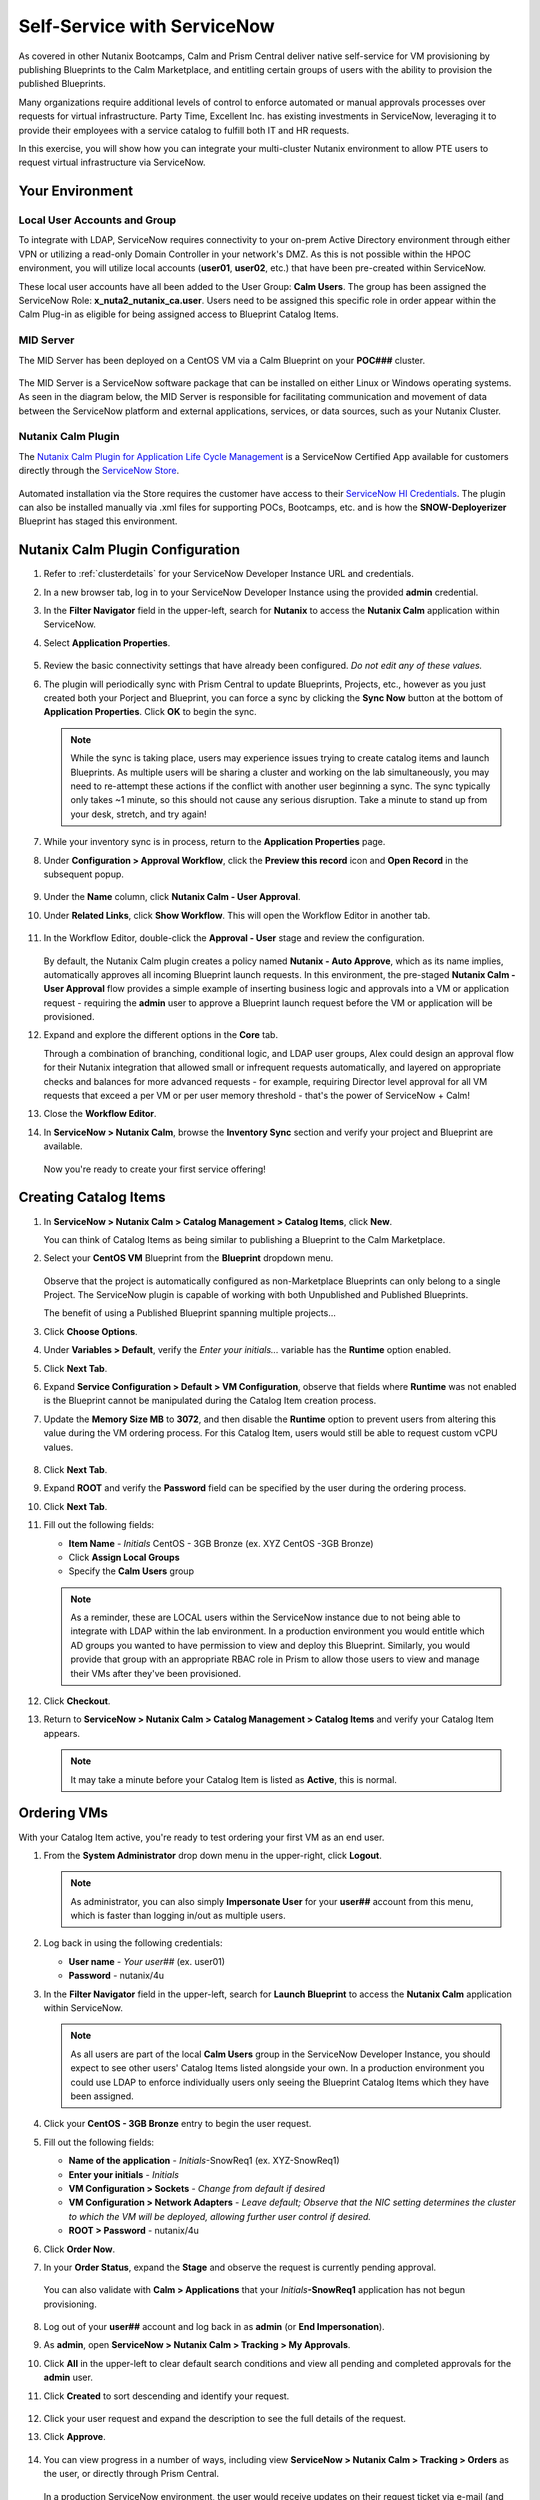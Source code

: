 .. _snow_calm:

----------------------------
Self-Service with ServiceNow
----------------------------

As covered in other Nutanix Bootcamps, Calm and Prism Central deliver native self-service for VM provisioning by publishing Blueprints to the Calm Marketplace, and entitling certain groups of users with the ability to provision the published Blueprints.

Many organizations require additional levels of control to enforce automated or manual approvals processes over requests for virtual infrastructure. Party Time, Excellent Inc. has existing investments in ServiceNow, leveraging it to provide their employees with a service catalog to fulfill both IT and HR requests.

In this exercise, you will show how you can integrate your multi-cluster Nutanix environment to allow PTE users to request virtual infrastructure via ServiceNow.

Your Environment
++++++++++++++++

.. raw:: html

   <strong><font color="red">To save time, and to ensure a consistent configuration for all users within the shared environment, your ServiceNow Developer Instance has already been pre-staged with all components necessary to complete the following exercise, including:</font></strong><br><br>

Local User Accounts and Group
.............................

To integrate with LDAP, ServiceNow requires connectivity to your on-prem Active Directory environment through either VPN or utilizing a read-only Domain Controller in your network's DMZ. As this is not possible within the HPOC environment, you will utilize local accounts (**user01**, **user02**, etc.) that have been pre-created within ServiceNow.

These local user accounts have all been added to the User Group: **Calm Users**. The group has been assigned the ServiceNow Role: **x_nuta2_nutanix_ca.user**. Users need to be assigned this specific role in order appear within the Calm Plug-in as eligible for being assigned access to Blueprint Catalog Items.

.. figure:: images/27.png

MID Server
..........

The MID Server has been deployed on a CentOS VM via a Calm Blueprint on your **POC###** cluster.

.. figure:: images/28.png

The MID Server is a ServiceNow software package that can be installed on either Linux or Windows operating systems. As seen in the diagram below, the MID Server is responsible for facilitating communication and movement of data between the ServiceNow platform and external applications, services, or data sources, such as your Nutanix Cluster.

.. figure:: images/29.png

Nutanix Calm Plugin
....................

The `Nutanix Calm Plugin for Application Life Cycle Management <https://store.servicenow.com/sn_appstore_store.do#!/store/application/3b7631654f452b001200e5201310c76b/1.4.3?referer=%2Fstore%2Fsearch%3Flistingtype%3Dallintegrations%25253Bancillary_app%25253Bcertified_apps%25253Bcontent%25253Bindustry_solution%25253Boem%25253Butility%26q%3Dnutanix&sl=sh>`_ is a ServiceNow Certified App available for customers directly through the `ServiceNow Store <https://store.servicenow.com/sn_appstore_store.do>`_.

.. figure:: images/30.png

Automated installation via the Store requires the customer have access to their `ServiceNow HI Credentials <https://support.servicenow.com/kb?id=kb_article_view&sysparm_article=KB0781690>`_. The plugin can also be installed manually via .xml files for supporting POCs, Bootcamps, etc. and is how the **SNOW-Deployerizer** Blueprint has staged this environment.

Nutanix Calm Plugin Configuration
++++++++++++++++++++++++++++++++++

#. Refer to :ref:`clusterdetails` for your ServiceNow Developer Instance URL and credentials.

#. In a new browser tab, log in to your ServiceNow Developer Instance using the provided **admin** credential.

#. In the **Filter Navigator** field in the upper-left, search for **Nutanix** to access the **Nutanix Calm** application within ServiceNow.

#. Select **Application Properties**.

   .. figure:: images/1.png

#. Review the basic connectivity settings that have already been configured. *Do not edit any of these values.*

#. The plugin will periodically sync with Prism Central to update Blueprints, Projects, etc., however as you just created both your Porject and Blueprint, you can force a sync by clicking the **Sync Now** button at the bottom of **Application Properties**. Click **OK** to begin the sync.

   .. figure:: images/5.png

   .. note::

      While the sync is taking place, users may experience issues trying to create catalog items and launch Blueprints. As multiple users will be sharing a cluster and working on the lab simultaneously, you may need to re-attempt these actions if the conflict with another user beginning a sync. The sync typically only takes ~1 minute, so this should not cause any serious disruption. Take a minute to stand up from your desk, stretch, and try again!

#. While your inventory sync is in process, return to the **Application Properties** page.

#. Under **Configuration > Approval Workflow**, click the **Preview this record** icon and **Open Record** in the subsequent popup.

   .. figure:: images/2.png

#. Under the **Name** column, click **Nutanix Calm - User Approval**.

#. Under **Related Links**, click **Show Workflow**. This will open the Workflow Editor in another tab.

   .. raw:: html

      <strong><font color="red">Do NOT make changes to this workflow.</font></strong>

   .. figure:: images/3.png

#. In the Workflow Editor, double-click the **Approval - User** stage and review the configuration.

   .. figure:: images/4.png

   By default, the Nutanix Calm plugin creates a policy named **Nutanix - Auto Approve**, which as its name implies, automatically approves all incoming Blueprint launch requests. In this environment, the pre-staged **Nutanix Calm - User Approval** flow provides a simple example of inserting business logic and approvals into a VM or application request - requiring the **admin** user to approve a Blueprint launch request before the VM or application will be provisioned.

#. Expand and explore the different options in the **Core** tab.

   Through a combination of branching, conditional logic, and LDAP user groups, Alex could design an approval flow for their Nutanix integration that allowed small or infrequent requests automatically, and layered on appropriate checks and balances for more advanced requests - for example, requiring Director level approval for all VM requests that exceed a per VM or per user memory threshold - that's the power of ServiceNow + Calm!

#. Close the **Workflow Editor**.

#. In **ServiceNow > Nutanix Calm**, browse the **Inventory Sync** section and verify your project and Blueprint are available.

   .. figure:: images/6.png

   Now you're ready to create your first service offering!

Creating Catalog Items
++++++++++++++++++++++

#. In **ServiceNow > Nutanix Calm > Catalog Management > Catalog Items**, click **New**.

   You can think of Catalog Items as being similar to publishing a Blueprint to the Calm Marketplace.

#. Select your **CentOS VM** Blueprint from the **Blueprint** dropdown menu.

   .. figure:: images/7.png

   Observe that the project is automatically configured as non-Marketplace Blueprints can only belong to a single Project. The ServiceNow plugin is capable of working with both Unpublished and Published Blueprints.

   The benefit of using a Published Blueprint spanning multiple projects...

#. Click **Choose Options**.

#. Under **Variables > Default**, verify the *Enter your initials...* variable has the **Runtime** option enabled.

#. Click **Next Tab**.

#. Expand **Service Configuration > Default > VM Configuration**, observe that fields where **Runtime** was not enabled is the Blueprint cannot be manipulated during the Catalog Item creation process.

#. Update the **Memory Size MB** to **3072**, and then disable the **Runtime** option to prevent users from altering this value during the VM ordering process. For this Catalog Item, users would still be able to request custom vCPU values.

   .. figure:: images/8.png

#. Click **Next Tab**.

#. Expand **ROOT** and verify the **Password** field can be specified by the user during the ordering process.

#. Click **Next Tab**.

#. Fill out the following fields:

   - **Item Name** - *Initials* CentOS - 3GB Bronze (ex. XYZ CentOS -3GB Bronze)
   - Click **Assign Local Groups**
   - Specify the **Calm Users** group

   .. figure:: images/9.png

   .. note::

      As a reminder, these are LOCAL users within the ServiceNow instance due to not being able to integrate with LDAP within the lab environment. In a production environment you would entitle which AD groups you wanted to have permission to view and deploy this Blueprint. Similarly, you would provide that group with an appropriate RBAC role in Prism to allow those users to view and manage their VMs after they've been provisioned.

#. Click **Checkout**.

#. Return to **ServiceNow > Nutanix Calm > Catalog Management > Catalog Items** and verify your Catalog Item appears.

   .. note::

      It may take a minute before your Catalog Item is listed as **Active**, this is normal.

.. Adding Calm Blueprints to Service Catalog
   +++++++++++++++++++++++++++++++++++++++++

   While users entitled to launch Calm Blueprints can access the Calm plugin menu through ServiceNow, you can also easily present the Blueprint Catalog as part of the Self-Service Portal interface that users are most familiar with for making hardware, software, services, etc. requests via ServiceNow.

   #. In the **Filter Navigator** field in the upper-left, search for **Service Catalog** and select **Service Catalog** beneath **Self-Service**.

      .. figure:: images/10.png

   #. Click the **+ Add Content** icon in the upper-right.

      .. figure:: images/11.png

   #. Search for the default **Blueprints** catalog and select an **Add here** option based on your preferred placement.

      .. figure:: images/12.png

   #. Once added to the Service Catalog, you can drag the catalog to your preferred location.

      .. note::

         The name, description, and icon of the catalog are all easily changeable, but we will use the defaults for this exercise as the change would impact others on your cluster and ServiceNow instance.

         Additionally, the Blueprints catalog can be nested inside of other categories within the Service Catalog, for example, providing a Virtual Machines catalog underneath Hardware or an Applications category underneath Software.

Ordering VMs
++++++++++++

With your Catalog Item active, you're ready to test ordering your first VM as an end user.

#. From the **System Administrator** drop down menu in the upper-right, click **Logout**.

   .. figure:: images/13.png

   .. note::

      As administrator, you can also simply **Impersonate User** for your **user##** account from this menu, which is faster than logging in/out as multiple users.

#. Log back in using the following credentials:

   - **User name** - *Your user##* (ex. user01)
   - **Password** - nutanix/4u

#. In the **Filter Navigator** field in the upper-left, search for **Launch Blueprint** to access the **Nutanix Calm** application within ServiceNow.

   .. figure:: images/31.png

   .. note::

      As all users are part of the local **Calm Users** group in the ServiceNow Developer Instance, you should expect to see other users' Catalog Items listed alongside your own. In a production environment you could use LDAP to enforce individually users only seeing the Blueprint Catalog Items which they have been assigned.

#. Click your **CentOS - 3GB Bronze** entry to begin the user request.

#. Fill out the following fields:

   - **Name of the application** - *Initials*-SnowReq1 (ex. XYZ-SnowReq1)
   - **Enter your initials** - *Initials*
   - **VM Configuration > Sockets** - *Change from default if desired*
   - **VM Configuration > Network Adapters** - *Leave default; Observe that the NIC setting determines the cluster to which the VM will be deployed, allowing further user control if desired.*
   - **ROOT > Password** - nutanix/4u

#. Click **Order Now**.

#. In your **Order Status**, expand the **Stage** and observe the request is currently pending approval.

   .. figure:: images/15.png

   You can also validate with **Calm > Applications** that your *Initials*\ **-SnowReq1** application has not begun provisioning.

   .. figure:: images/16.png

#. Log out of your **user##** account and log back in as **admin** (or **End Impersonation**).

#. As **admin**, open **ServiceNow > Nutanix Calm > Tracking > My Approvals**.

#. Click **All** in the upper-left to clear default search conditions and view all pending and completed approvals for the **admin** user.

#. Click **Created** to sort descending and identify your request.

   .. figure:: images/17.png

#. Click your user request and expand the description to see the full details of the request.

#. Click **Approve**.

   .. figure:: images/18.png

#. You can view progress in a number of ways, including view **ServiceNow > Nutanix Calm > Tracking > Orders** as the user, or directly through Prism Central.

   .. figure:: images/19.png

   In a production ServiceNow environment, the user would receive updates on their request ticket via e-mail (and potentially through additional integrations like Slack).

   .. note::

      If desired, you can now request additional VMs or create additional catalog entries, such as:

      - Cloning your single VM Blueprint and changing your USER##-DP category value to Silver or Gold
      - Creating or uploading multi-VM Blueprints

#. The Calm plugin also provides built-in dashboards for both admins and users to easily visualize key metrics relevant to the Calm integration.

   .. figure:: images/21.png

#. Once the app is provisioned, you can allow users to access and manage their VMs directly through Prism Central based on their Project entitlements. Try it out by logging into Prism Central as:

   - **Username** - *user##*@ntnxlab.local (ex. user01@ntnxlab.local)
   - **Password** - nutanix/4u

   Based on your Calm **Operator** role for the project, you should have the ability to manage your application, including power operations, viewing metrics, and accessing VM consoles - without the ability to view, modify, or launch Blueprints.

   .. figure:: images/20.png

   Prism Central RBAC policy could be additionally configured to restrict other non-Calm access for the cluster, such as creating new VMs from Disk Images.

Verifying Policies
++++++++++++++++++

Finally, you will verify the data protection and microsegmentation policies you built in the previous exercise have been applied to your self-service VM.

#. Log back in to **Prism Central** as **admin** and select :fa:`bars` **> Virtual Infrastructure > VMs**.

#. Click your *Initials*\ **-CentOS####** VM and select **Categories** to view which values have been assigned to the entity, including the **Environment**, **User**, and **USER##-DP** values assigned as part of your Blueprint.

   .. figure:: images/22.png

   Prism helps you easily visualize which categories are resulting in the assignment of which policies. You should observe both your data protection and network isolation policies.

   .. figure:: images/24.png

#. Click **Back to** *Initials*\ **-CentOS####** to return to your VM summary.

#. Select **Recovery Points** to view available snapshots at each replication site. Once the initial replicated has completed, you should observe 1 recovery point available in both your **AWS-Cluster** and **POC###** clusters.

   .. figure:: images/25.png

   You will leverage this protection policy in a later exercise to migrate your VM back to your on-prem datacenter.

   Next you'll verify the Nutanix Flow policy is properly enforced between your **Production** and **Dev** VMs.

#. In **Prism Central > Virtual Infrastructure > VMs**, note the IP addresses of your *USER##*\ **-FiestaWeb** and *USER##*\ **-MSSQL-Source** VMs.

   .. figure:: images/23.png

#. Connect to your *Initials*\ **-CentOS####** VM via SSH, or by right-clicking the VM and selecting **Launch console**.

#. From your CentOS VM, issue a ``ping <USER##-MSSQL-Source-IP>`` command and observe normal connectivity.

   Despite being included in the **Environment: Production** category, your *USER##*\ **-MSSQL-Source** VM lacks the additional **User:** *##* category to apply the security policy.

   Take note of the latency reported by the ping (*it should be >25ms if stretching from AWS Oregon to the Nutanix PHX datacenter*).

#. Now try ``ping <USER##-FiestaWeb-IP>`` and observe your ping receives no response.

#. In **Prism Central**, select :fa:`bars` **> Policies > Security** and open your *USER##*\ **-IsolateEnv** policy.

   Observe that the traffic flow from **Dev** to **Production** has been discovered and blocked.

   .. figure:: images/26.png

   While this is a simple example, it demonstrates that combining ServiceNow, Calm, Flow, and other native Nutanix features such as replication and categories, new VMs and applications can be introduced into the environment through end user requests, but with administrative policy automatically applied.

Takeaways
+++++++++

- Extending your on-premises Nutanix environment to the public cloud with clusters allows you to take advantage of familiar features, including:

   - Categories for policy assignment
   - Data protection policy
   - Nutanix Flow Security policy

- Clusters allows you to lift and shift existing Nutanix workloads to the public cloud without added complexity of re-architecting applications

- You can target multiple clusters for provisioning from a single Blueprint, making it easy to take advantage of the elastic capacity provided by Nutanix Clusters

- The Nutanix Calm plugin for ServiceNow provides an easy path for integration of the two Platforms
